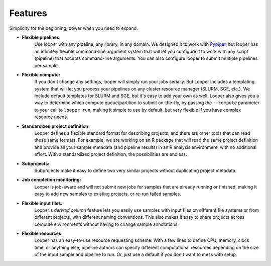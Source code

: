 
Features
******************************

Simplicity for the beginning, power when you need to expand.

- **Flexible pipelines:**  
	Use looper with any pipeline, any library, in any domain. We designed it to work with `Pypiper <http://pypiper.readthedocs.io/>`_, but looper has an infinitely flexible command-line argument system that will let you configure it to work with  any script (pipeline) that accepts command-line arguments. You can also configure looper to submit multiple pipelines per sample.

- **Flexible compute:**  
	If you don't change any settings, looper will simply run your jobs serially. But Looper includes a templating system that will let you process your pipelines on any cluster resource manager (SLURM, SGE, etc.). We include default templates for SLURM and SGE, but it's easy to add your own as well. Looper also gives you a way to determine which compute queue/partition to submit on-the-fly, by passing the ``--compute`` parameter to your call to ``looper run``, making it simple to use by default, but very flexible if you have complex resource needs.

- **Standardized project definition:** 
	Looper defines a flexible standard format for describing projects, and there are other tools that can read these same formats. For example, we are working on an R package that will read the same project definition and provide all your sample metadata (and pipeline results) in an R analysis environment, with no additional effort. With a standardized project definition, the possibilities are endless.

- **Subprojects:** 
	Subprojects make it easy to define two very similar projects without duplicating project metadata.

- **Job completion monitoring:**  
	Looper is job-aware and will not submit new jobs for samples that are already running or finished, making it easy to add new samples to existing projects, or re-run failed samples.

- **Flexible input files:** 
	Looper's *derived column* feature lets you easily use samples with input files on different file systems or from different projects, with different naming conventions. This also makes it easy to share projects across compute environments without having to change sample annotations.

- **Flexible resources:**  
	Looper has an easy-to-use resource requesting scheme. With a few lines to define CPU, memory, clock time, or anything else, pipeline authors can specify different computational resources depending on the size of the input sample and pipeline to run. Or, just use a default if you don't want to mess with setup.
